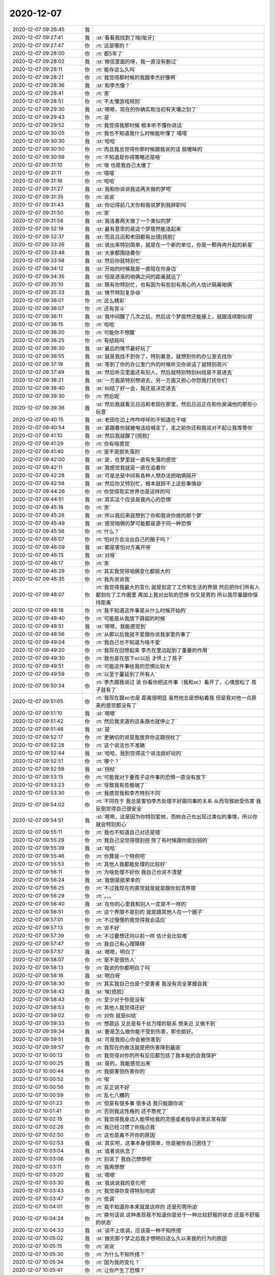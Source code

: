 2020-12-07
-------------

.. list-table::
   :widths: 25, 1, 60

   * - 2020-12-07 09:26:45
     - 我
     - .. image:: /images/372259.jpg
          :width: 100px
   * - 2020-12-07 09:27:41
     - 我
     - :st:`看看我找到了啥[呲牙]`
   * - 2020-12-07 09:27:47
     - 你
     - :rt:`这是哪的？`
   * - 2020-12-07 09:28:00
     - 你
     - :rt:`都5年了`
   * - 2020-12-07 09:28:02
     - 我
     - :st:`微信里面的呀，我一直没有删过`
   * - 2020-12-07 09:28:11
     - 你
     - :rt:`能存这么久吗`
   * - 2020-12-07 09:28:21
     - 你
     - :rt:`我觉得那时候的我跟李杰好像啊`
   * - 2020-12-07 09:28:36
     - 我
     - :st:`和李杰像？`
   * - 2020-12-07 09:28:41
     - 你
     - :rt:`恩`
   * - 2020-12-07 09:28:51
     - 你
     - :rt:`不太懂游戏规则`
   * - 2020-12-07 09:29:30
     - 我
     - :st:`嗯嗯，现在的你确实和当初有天壤之别了`
   * - 2020-12-07 09:29:43
     - 你
     - :rt:`是`
   * - 2020-12-07 09:29:52
     - 你
     - :rt:`我觉得我那时候 根本听不懂你说话`
   * - 2020-12-07 09:30:05
     - 你
     - :rt:`我也不知道我什么时候能听懂了 嘻嘻`
   * - 2020-12-07 09:30:30
     - 我
     - :st:`哈哈`
   * - 2020-12-07 09:30:50
     - 你
     - :rt:`而且我总觉得你那时候跟我说的话 挺暧昧的`
   * - 2020-12-07 09:30:59
     - 你
     - :rt:`不知道是你得策略还是啥`
   * - 2020-12-07 09:31:10
     - 你
     - :rt:`唉 也是我自己太傻了`
   * - 2020-12-07 09:31:11
     - 你
     - :rt:`嘻嘻`
   * - 2020-12-07 09:31:16
     - 你
     - :rt:`哈哈`
   * - 2020-12-07 09:31:27
     - 我
     - :st:`我和你说说我这两天做的梦吧`
   * - 2020-12-07 09:31:35
     - 你
     - :rt:`说说`
   * - 2020-12-07 09:31:43
     - 我
     - :st:`你记得前几天你和我说梦到我辞职吗`
   * - 2020-12-07 09:31:50
     - 你
     - :rt:`恩`
   * - 2020-12-07 09:31:58
     - 我
     - :st:`我连着两天做了一个类似的梦`
   * - 2020-12-07 09:32:19
     - 我
     - :st:`最有意思的是这个梦居然能连起来`
   * - 2020-12-07 09:32:37
     - 我
     - :st:`而且吕迅和老田都有出镜[捂脸]`
   * - 2020-12-07 09:33:26
     - 我
     - :st:`说出来特别简单，就是在一个新的单位，你是一颗冉冉升起的新星`
   * - 2020-12-07 09:33:48
     - 我
     - :st:`大家都围绕着你`
   * - 2020-12-07 09:33:58
     - 我
     - :st:`然后你就特别忙`
   * - 2020-12-07 09:34:12
     - 我
     - :st:`开始的时候我是一直陪在你身边`
   * - 2020-12-07 09:34:35
     - 我
     - :st:`但是逐渐的咱俩之间的距离就远了`
   * - 2020-12-07 09:35:10
     - 我
     - :st:`既有你特别忙，也有因为有些别有用心的人估计隔离咱俩`
   * - 2020-12-07 09:35:33
     - 我
     - :st:`情节特别复杂😄`
   * - 2020-12-07 09:36:01
     - 你
     - :rt:`这么精彩`
   * - 2020-12-07 09:36:07
     - 你
     - :rt:`还有宫斗`
   * - 2020-12-07 09:36:11
     - 我
     - :st:`我中间醒了几次之后，然后这个梦居然还能接上，就跟连续剧似得`
   * - 2020-12-07 09:36:15
     - 你
     - :rt:`哈哈`
   * - 2020-12-07 09:36:20
     - 你
     - :rt:`可能你不想醒`
   * - 2020-12-07 09:36:25
     - 你
     - :rt:`有结局吗`
   * - 2020-12-07 09:36:30
     - 我
     - :st:`最后的情节最好玩了`
   * - 2020-12-07 09:36:55
     - 我
     - :st:`就是我找不到你了，特别着急，就想到你的办公室去找你`
   * - 2020-12-07 09:37:19
     - 我
     - :st:`等到了你的办公室门外的时候听见你说话了就特别高兴`
   * - 2020-12-07 09:37:49
     - 我
     - :st:`然后听见里面还有别人，然后就特别特别纠结是不是进去`
   * - 2020-12-07 09:38:21
     - 我
     - :st:`一方面是特别想进去，另一方面又担心你怨我打扰你们`
   * - 2020-12-07 09:38:40
     - 我
     - :st:`纠结了好一会，我还是决定进去`
   * - 2020-12-07 09:39:30
     - 你
     - :rt:`然后呢`
   * - 2020-12-07 09:39:36
     - 我
     - :st:`然后我就看见吕迅和老田在那里，然后吕迅正在和你臭谝他的那些小玩意`
   * - 2020-12-07 09:40:15
     - 我
     - :st:`老田在边上咋咋呼呼的不知道在干啥`
   * - 2020-12-07 09:40:54
     - 我
     - :st:`紧跟着你就被电话给喊走了，走之前你还和我说对不起让我等等你`
   * - 2020-12-07 09:41:10
     - 我
     - :st:`然后我就醒了[捂脸]`
   * - 2020-12-07 09:41:29
     - 你
     - :rt:`你有啥感觉`
   * - 2020-12-07 09:41:40
     - 你
     - :rt:`是不是挺失落的`
   * - 2020-12-07 09:42:00
     - 我
     - :st:`是，在梦里就一直有失落的感觉`
   * - 2020-12-07 09:42:11
     - 我
     - :st:`我感觉我就是一直在追着你`
   * - 2020-12-07 09:42:28
     - 我
     - :st:`可是总是中间有各种人想办法把咱俩隔开`
   * - 2020-12-07 09:42:58
     - 我
     - :st:`然后你又特别忙，根本就顾不上这些事情😄`
   * - 2020-12-07 09:44:26
     - 你
     - :rt:`你觉得现实世界也是这样的吗`
   * - 2020-12-07 09:44:51
     - 我
     - :st:`其实这个应该是我内心的恐惧`
   * - 2020-12-07 09:45:18
     - 你
     - :rt:`恩`
   * - 2020-12-07 09:45:26
     - 我
     - :st:`所以我后来就想到了你和我说你做的那个梦`
   * - 2020-12-07 09:45:49
     - 我
     - :st:`感觉咱俩的梦可能都是源于同一种恐惧`
   * - 2020-12-07 09:45:56
     - 你
     - :rt:`什么？`
   * - 2020-12-07 09:46:07
     - 你
     - :rt:`怕对方会淡出自己的圈子吗？`
   * - 2020-12-07 09:46:09
     - 我
     - :st:`都是害怕对方离开呀`
   * - 2020-12-07 09:46:13
     - 我
     - :st:`对呀`
   * - 2020-12-07 09:46:17
     - 你
     - :rt:`恩`
   * - 2020-12-07 09:46:29
     - 你
     - :rt:`其实我觉得咱俩变化都挺大的`
   * - 2020-12-07 09:46:35
     - 你
     - :rt:`我先说说我`
   * - 2020-12-07 09:48:07
     - 你
     - :rt:`我觉得我最大的变化 就是划定了工作和生活的界限 然后把你们所有人都划在了工作圈里 再加上我对出轨的恐惧 你又是男的 所以我尽量跟你保持距离`
   * - 2020-12-07 09:48:18
     - 你
     - :rt:`我不知道这件事是从什么时候开始的`
   * - 2020-12-07 09:48:40
     - 你
     - :rt:`可能是从我放下薛超的时候`
   * - 2020-12-07 09:48:51
     - 我
     - :st:`嗯嗯，我能感觉到`
   * - 2020-12-07 09:48:56
     - 你
     - :rt:`从那以后我就不爱跟你说我家里的事了`
   * - 2020-12-07 09:49:04
     - 你
     - :rt:`我自己也不知道为啥不爱`
   * - 2020-12-07 09:49:20
     - 你
     - :rt:`我现在回想起来 李杰在里边起到了重要的作用`
   * - 2020-12-07 09:49:30
     - 你
     - :rt:`我也是在放下xc以后 才怀上了孩子`
   * - 2020-12-07 09:49:51
     - 你
     - :rt:`可能这件事给我的恐惧比较大`
   * - 2020-12-07 09:49:59
     - 你
     - :rt:`以至于蔓延到了所有人`
   * - 2020-12-07 09:50:34
     - 你
     - :rt:`李杰跟我说过 说 你看你把这件事（我和xc）看开了，心情放松了  孩子就有了`
   * - 2020-12-07 09:51:05
     - 你
     - :rt:`我现在跟xc也是 距离很明显 虽然他总是想粘着我 但是我对他一点原来的感觉都没有了`
   * - 2020-12-07 09:51:10
     - 我
     - :st:`嗯嗯`
   * - 2020-12-07 09:51:42
     - 你
     - :rt:`然后我求道的这条路也就停止了`
   * - 2020-12-07 09:51:46
     - 我
     - :st:`是`
   * - 2020-12-07 09:52:17
     - 你
     - :rt:`更确切的说是我放弃你这跟拐杖了`
   * - 2020-12-07 09:52:28
     - 你
     - :rt:`这个说法也不准确`
   * - 2020-12-07 09:52:44
     - 我
     - :st:`哈哈，我到觉得这个说法挺好玩的`
   * - 2020-12-07 09:52:51
     - 你
     - :rt:`哪个？`
   * - 2020-12-07 09:52:59
     - 我
     - :st:`拐杖`
   * - 2020-12-07 09:53:15
     - 你
     - :rt:`可能我对于要孩子这件事的恐惧一直没有放下`
   * - 2020-12-07 09:53:23
     - 你
     - :rt:`导致我有些极端了`
   * - 2020-12-07 09:53:30
     - 你
     - :rt:`我感觉我和李杰特别不同`
   * - 2020-12-07 09:54:02
     - 你
     - :rt:`不同在于 我总是害怕李杰处理不好跟同事的关系 从而导致她受伤害 我反倒觉得自己很安全`
   * - 2020-12-07 09:54:51
     - 我
     - :st:`嗯嗯，这是因为你特别爱她，而她自己也出现过类似的事情，所以你就会特别担心`
   * - 2020-12-07 09:55:11
     - 你
     - :rt:`我也不知道自己对还是错`
   * - 2020-12-07 09:55:29
     - 你
     - :rt:`我自己没觉得很别扭 除了有时候跟你挺别扭的`
   * - 2020-12-07 09:55:39
     - 我
     - :st:`哈哈`
   * - 2020-12-07 09:55:46
     - 你
     - :rt:`你算是一个特例吧`
   * - 2020-12-07 09:55:53
     - 你
     - :rt:`其他人我都能处理的比较好`
   * - 2020-12-07 09:56:11
     - 你
     - :rt:`为啥处理不好你 我自己也说不清楚`
   * - 2020-12-07 09:56:24
     - 我
     - :st:`我倒是挺荣幸的`
   * - 2020-12-07 09:56:25
     - 你
     - :rt:`不过我现在的直觉就是就是跟你划清界限`
   * - 2020-12-07 09:56:29
     - 你
     - :rt:`。。。`
   * - 2020-12-07 09:56:40
     - 我
     - :st:`在你的心里我和别人一定是不一样的`
   * - 2020-12-07 09:56:51
     - 你
     - :rt:`这个界限不是别的 就是跟其他人在一个圈子`
   * - 2020-12-07 09:57:01
     - 你
     - :rt:`不过慢慢的我觉得我会适应`
   * - 2020-12-07 09:57:13
     - 你
     - :rt:`说不好`
   * - 2020-12-07 09:57:39
     - 你
     - :rt:`不过要想还向以前一样 估计会比较难`
   * - 2020-12-07 09:57:47
     - 你
     - :rt:`我自己有心理障碍`
   * - 2020-12-07 09:57:57
     - 我
     - :st:`嗯嗯，明白了`
   * - 2020-12-07 09:58:07
     - 你
     - :rt:`是不是很伤人`
   * - 2020-12-07 09:58:13
     - 你
     - :rt:`我说的你都明白了吗`
   * - 2020-12-07 09:58:16
     - 我
     - :st:`明白呀`
   * - 2020-12-07 09:58:30
     - 你
     - :rt:`其实我自己也是个受害者 我没有完全掌握自我`
   * - 2020-12-07 09:58:42
     - 我
     - :st:`唉[捂脸]`
   * - 2020-12-07 09:58:43
     - 你
     - :rt:`至少对于你是没有`
   * - 2020-12-07 09:58:53
     - 你
     - :rt:`其他人我觉得还好`
   * - 2020-12-07 09:59:02
     - 你
     - :rt:`对你 就是纠结`
   * - 2020-12-07 09:59:33
     - 你
     - :rt:`想疏远 又总是有千丝万缕的联系 想亲近 又做不到`
   * - 2020-12-07 09:59:34
     - 我
     - :st:`要是怎么做你能不受到伤害，那也挺好。`
   * - 2020-12-07 09:59:51
     - 我
     - :st:`可是我担心你会被伤害到`
   * - 2020-12-07 09:59:57
     - 你
     - :rt:`我现在的做法就是把伤害降到最底`
   * - 2020-12-07 10:00:13
     - 你
     - :rt:`我觉得对你的所有反应都包括了我本能的自我保护`
   * - 2020-12-07 10:00:25
     - 我
     - :st:`是的，我能感觉出来`
   * - 2020-12-07 10:00:44
     - 你
     - :rt:`我挺害怕伤害你的`
   * - 2020-12-07 10:00:52
     - 你
     - :rt:`唉`
   * - 2020-12-07 10:00:56
     - 你
     - :rt:`反正说不好`
   * - 2020-12-07 10:00:59
     - 你
     - :rt:`乱七八糟的`
   * - 2020-12-07 10:01:23
     - 你
     - :rt:`但是有很多事 很多话 我只能跟你说`
   * - 2020-12-07 10:01:41
     - 你
     - :rt:`否则我这性格的 还不憋死了`
   * - 2020-12-07 10:02:15
     - 你
     - :rt:`我觉得我身边人能带给我的灵感或者指导非常非常有限`
   * - 2020-12-07 10:02:26
     - 你
     - :rt:`我已经习惯了你指点我`
   * - 2020-12-07 10:02:50
     - 你
     - :rt:`这也是离不开你的原因`
   * - 2020-12-07 10:02:53
     - 我
     - :st:`其实吧，这事本身很简单，你是被你自己困住了`
   * - 2020-12-07 10:03:04
     - 我
     - :st:`或者说执念了`
   * - 2020-12-07 10:03:06
     - 你
     - :rt:`别说了 我自己想想吧`
   * - 2020-12-07 10:03:11
     - 你
     - :rt:`我再想想`
   * - 2020-12-07 10:03:20
     - 我
     - :st:`嗯嗯`
   * - 2020-12-07 10:03:30
     - 我
     - :st:`我说说我的变化吧`
   * - 2020-12-07 10:03:43
     - 你
     - :rt:`我觉得你变得特别地调`
   * - 2020-12-07 10:03:47
     - 你
     - :rt:`低调`
   * - 2020-12-07 10:04:01
     - 你
     - :rt:`我不知道你本来就是这样的 还是形势所迫`
   * - 2020-12-07 10:04:24
     - 你
     - :rt:`换句话说 这种表现我不知道你是处于一种比较舒服的状态 还是不舒服的状态`
   * - 2020-12-07 10:04:33
     - 我
     - :st:`谈不上低调，应该是一种不知所措`
   * - 2020-12-07 10:05:02
     - 我
     - :st:`做完那个梦之后我才想明白这么久以来我的行为的原因`
   * - 2020-12-07 10:05:15
     - 你
     - :rt:`说说`
   * - 2020-12-07 10:05:30
     - 你
     - :rt:`为什么不知所措？`
   * - 2020-12-07 10:05:34
     - 你
     - :rt:`因为我的变化？`
   * - 2020-12-07 10:05:41
     - 你
     - :rt:`让你产生了恐惧？`
   * - 2020-12-07 10:05:43
     - 我
     - :st:`从你怀孕开始，我就一直在说你的命转运了`
   * - 2020-12-07 10:06:05
     - 我
     - :st:`然后从那时候我就觉得自己没用了，对你没用了[捂脸]`
   * - 2020-12-07 10:06:41
     - 我
     - :st:`也可能是那时候你对我的转变让我有这种感觉吧，不知道。反正我就是这种感觉`
   * - 2020-12-07 10:07:22
     - 我
     - :st:`然后自己就变的谨小慎微，生怕做什么事情会伤害到你`
   * - 2020-12-07 10:07:32
     - 我
     - :st:`最后就变的尽量不做`
   * - 2020-12-07 10:07:49
     - 你
     - :rt:`我觉得不光光是对我`
   * - 2020-12-07 10:08:00
     - 你
     - :rt:`你感觉工作上有吗`
   * - 2020-12-07 10:08:25
     - 你
     - :rt:`我感觉你对我 就更低调了 但是存在我故意疏远你得成分 想降低你对我的影响力`
   * - 2020-12-07 10:08:50
     - 我
     - :st:`工作上谈不上低调`
   * - 2020-12-07 10:09:17
     - 我
     - :st:`只是我和其他组的没有以前那么高调了`
   * - 2020-12-07 10:09:22
     - 我
     - :st:`和研发还是和以前一样`
   * - 2020-12-07 10:10:08
     - 我
     - :st:`其实你和我都是被自己的内心的恐惧所控制了`
   * - 2020-12-07 10:10:24
     - 我
     - :st:`在潜意识里面，咱俩都不希望对方离开`
   * - 2020-12-07 10:10:50
     - 我
     - :st:`无论你是梦到我辞职还是我梦到你和疏远`
   * - 2020-12-07 10:11:15
     - 我
     - :st:`这些都反映的是内心的潜意识里面的恐惧`
   * - 2020-12-07 10:11:57
     - 我
     - :st:`不过我倒是没想到你的这些想法，我只是认为因为你怀孕所以你才变了[捂脸]`
   * - 2020-12-07 10:13:14
     - 我
     - :st:`这事吧，其实和当初最早最早你想离开我时的情况有点像，最终还是应该你自己想明白。我不是很适合去劝你，因为我也是当事人`
   * - 2020-12-07 10:13:50
     - 我
     - :st:`就算我能站在独立的视角去分析，在你看来也很难是中立的`
   * - 2020-12-07 10:13:57
     - 你
     - :rt:`恩`
   * - 2020-12-07 10:14:23
     - 我
     - :st:`顺便说一句，你现在站在独立视角的能力比以前有很大的提高了`
   * - 2020-12-07 10:14:43
     - 你
     - :rt:`有吗`
   * - 2020-12-07 10:14:52
     - 你
     - :rt:`我觉得我停止不前很久了`
   * - 2020-12-07 10:16:24
     - 我
     - :st:`还是有进步的`
   * - 2020-12-07 10:16:57
     - 我
     - :st:`你有好几次和我提到一句话：“站在他们的角度，他们说的是对的”`
   * - 2020-12-07 10:17:18
     - 我
     - :st:`这话你说个李杰，说过李成龙，好像还有几个人`
   * - 2020-12-07 10:17:40
     - 你
     - :rt:`哦`
   * - 2020-12-07 10:22:45
     - 我
     - :st:`这事你自己先想想吧，其实你和我说完以后我倒是看得很清楚了，但是最终还是需要你自己过这一关`
   * - 2020-12-07 10:23:39
     - 我
     - :st:`另外一定要相信你自己的好命运哟😄`
   * - 2020-12-07 10:28:27
     - 你
     - :rt:`哈哈 好滴`
   * - 2020-12-07 10:28:45
     - 你
     - :rt:`对了 我们年底买车 应该会买本田的CRV`
   * - 2020-12-07 10:29:08
     - 我
     - :st:`不错呀`
   * - 2020-12-07 11:13:15
     - 你
     - :rt:`我的耳机找不到了`
   * - 2020-12-07 11:16:17
     - 我
     - :st:`啊，放家里了吧`
   * - 2020-12-07 13:44:39
     - 你
     - 南区金融行业市场总结.docx
   * - 2020-12-07 13:46:21
     - 你
     - :rt:`世辉发给我的`
   * - 2020-12-07 13:46:32
     - 我
     - :st:`嗯嗯，我看看`
   * - 2020-12-07 13:59:42
     - 我
     - :st:`JDBC性能问题影响越来越大，特别像门户网站这种短连接多的场景，直接影响到POC结果。`
       :st:`这个是什么问题？是TPCC优化吗`
   * - 2020-12-07 14:00:01
     - 你
     - :rt:`我正在问呢`
   * - 2020-12-07 14:00:03
     - 你
     - :rt:`不清楚`
   * - 2020-12-07 14:00:09
     - 我
     - :st:`嗯嗯`
   * - 2020-12-07 14:00:29
     - 你
     - [链接] `李辉和李世辉的聊天记录 <https://support.weixin.qq.com/cgi-bin/mmsupport-bin/readtemplate?t=page/favorite_record__w_unsupport>`_
   * - 2020-12-07 14:00:48
     - 你
     - :rt:`张工给那三人布置的任务 跟这个JDBC有关`
   * - 2020-12-07 14:00:59
     - 你
     - :rt:`我觉得应该是小碎包的事`
   * - 2020-12-07 14:01:07
     - 我
     - :st:`哦`
   * - 2020-12-07 14:01:12
     - 你
     - :rt:`你们100万poc版 进展的怎么样`
   * - 2020-12-07 14:01:19
     - 你
     - :rt:`跟numa的是一个项目组吗`
   * - 2020-12-07 14:01:25
     - 我
     - :st:`是`
   * - 2020-12-07 14:01:49
     - 我
     - :st:`现在没啥进展，把想到的几条路都否定了`
   * - 2020-12-07 14:02:08
     - 你
     - .. image:: /images/372456.jpg
          :width: 100px
   * - 2020-12-07 14:02:54
     - 我
     - :st:`好吧，最好他们能提供测试用例`
   * - 2020-12-07 14:03:05
     - 你
     - :rt:`是小碎包的吗`
   * - 2020-12-07 14:03:13
     - 我
     - :st:`对`
   * - 2020-12-07 14:03:30
     - 我
     - :st:`大数据量查询，咱们不慢`
   * - 2020-12-07 14:03:34
     - 你
     - :rt:`我看你们在这点上没做什么啊`
   * - 2020-12-07 14:03:46
     - 我
     - :st:`所以要看看是哪个场景`
   * - 2020-12-07 14:04:02
     - 你
     - :rt:`小碎包的问题不是通用的问题吗`
   * - 2020-12-07 14:04:05
     - 我
     - :st:`jdbc本身有几个优化，缺省不开`
   * - 2020-12-07 14:04:55
     - 我
     - :st:`特定场景有一些优化参数可以用`
   * - 2020-12-07 14:05:25
     - 你
     - :rt:`能有个文档说明吗`
   * - 2020-12-07 14:05:30
     - 你
     - :rt:`我可以发给廖神他们`
   * - 2020-12-07 14:05:46
     - 我
     - :st:`老田有，我问问`
   * - 2020-12-07 14:12:41
     - 你
     - :rt:`发给嘉琪`
   * - 2020-12-07 14:12:59
     - 我
     - :st:`👌`
   * - 2020-12-07 14:13:53
     - 我
     - [链接] `田志敏的聊天记录 <https://support.weixin.qq.com/cgi-bin/mmsupport-bin/readtemplate?t=page/favorite_record__w_unsupport>`_
   * - 2020-12-07 14:14:29
     - 你
     - :rt:`Useput有bug`
   * - 2020-12-07 14:15:34
     - 我
     - :st:`哦，让老田他们改`
   * - 2020-12-07 14:21:52
     - 你
     - [链接] `李辉和暗夜星空的聊天记录 <https://support.weixin.qq.com/cgi-bin/mmsupport-bin/readtemplate?t=page/favorite_record__w_unsupport>`_
   * - 2020-12-07 14:22:50
     - 我
     - :st:`嗯，也就这么多了。sqli优化主要还是在server`
   * - 2020-12-07 14:42:09
     - 我
     - :st:`刚才睡着了`
   * - 2020-12-07 14:42:45
     - 你
     - :rt:`我困也睡不着`
   * - 2020-12-07 15:07:37
     - 你
     - :rt:`YB是用C写的还是JAVA`
   * - 2020-12-07 15:07:59
     - 我
     - :st:`C++`
   * - 2020-12-07 15:12:55
     - 我
     - :st:`这个郑博士基本上就是把人家的PPT拿过来读一下`
   * - 2020-12-07 15:19:17
     - 你
     - :rt:`是的`
   * - 2020-12-07 15:19:59
     - 你
     - :rt:`而且跟数据库的关系一句也不提`
   * - 2020-12-07 15:20:08
     - 你
     - :rt:`真不知道他这分享的价值在哪`
   * - 2020-12-07 15:20:13
     - 你
     - :rt:`也不算竞品分析`
   * - 2020-12-07 15:20:28
     - 我
     - :st:`就算是刷存在感吧`
   * - 2020-12-07 15:21:17
     - 我
     - :st:`上次去深圳他和我说过他在咱们公司就是为了养老`
   * - 2020-12-07 15:21:30
     - 你
     - :rt:`。。。`
   * - 2020-12-07 15:28:29
     - 你
     - :rt:`你说他们这么做事 能不被老陈喷吗`
   * - 2020-12-07 15:28:40
     - 你
     - :rt:`都不知道要干啥`
   * - 2020-12-07 15:28:52
     - 我
     - :st:`哈哈`
   * - 2020-12-07 15:28:57
     - 你
     - :rt:`感觉咱们也可以撤了`
   * - 2020-12-07 15:29:10
     - 我
     - :st:`是`
   * - 2020-12-07 15:29:12
     - 你
     - :rt:`聊起云仓了`
   * - 2020-12-07 15:29:48
     - 我
     - :st:`好像是拿云仓和去ifx两个作为ipd项目`
   * - 2020-12-07 15:30:04
     - 我
     - :st:`前两天王总和我提了一下`
   * - 2020-12-07 15:30:08
     - 你
     - :rt:`今天他这分享是个啥`
   * - 2020-12-07 15:30:25
     - 我
     - :st:`今天这个说的是云仓`
   * - 2020-12-07 15:30:34
     - 你
     - :rt:`老陈说的ipd跟他这根本没关系 我感觉来陈说的更像是项目管理`
   * - 2020-12-07 15:31:06
     - 我
     - :st:`我也没有想明白`